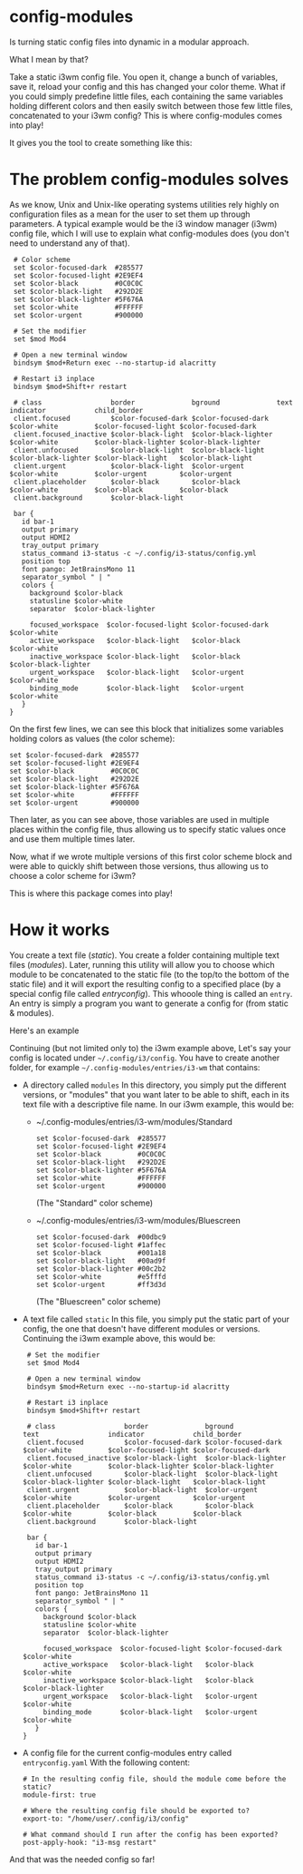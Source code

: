 * config-modules
Is turning static config files into dynamic in a modular approach.

What I mean by that?

Take a static i3wm config file. You open it, change a bunch of variables, save it, reload your config and this has changed your color theme. What if you could simply predefine little files, each containing the same variables holding different colors and then easily switch between those few little files, concatenated to your i3wm config? This is where config-modules comes into play!

It gives you the tool to create something like this:
[[./demonstration.gif]]



* The problem config-modules solves
As we know, Unix and Unix-like operating systems utilities rely highly on configuration files as a mean for the user to set them up through parameters. A typical example would be the i3 window manager (i3wm) config file, which I will use to explain what config-modules does (you don't need to understand any of that).
#+BEGIN_SRC
   # Color scheme
   set $color-focused-dark  #285577
   set $color-focused-light #2E9EF4
   set $color-black         #0C0C0C
   set $color-black-light   #292D2E
   set $color-black-lighter #5F676A
   set $color-white         #FFFFFF
   set $color-urgent        #900000

   # Set the modifier
   set $mod Mod4

   # Open a new terminal window
   bindsym $mod+Return exec --no-startup-id alacritty

   # Restart i3 inplace
   bindsym $mod+Shift+r restart

   # class                 border              bground              text                 indicator            child_border
   client.focused          $color-focused-dark $color-focused-dark  $color-white         $color-focused-light $color-focused-dark
   client.focused_inactive $color-black-light  $color-black-lighter $color-white         $color-black-lighter $color-black-lighter
   client.unfocused        $color-black-light  $color-black-light   $color-black-lighter $color-black-light   $color-black-light
   client.urgent           $color-black-light  $color-urgent        $color-white         $color-urgent        $color-urgent
   client.placeholder      $color-black        $color-black         $color-white         $color-black         $color-black
   client.background       $color-black-light

   bar {
     id bar-1
     output primary
     output HDMI2
     tray_output primary
     status_command i3-status -c ~/.config/i3-status/config.yml
     position top
     font pango: JetBrainsMono 11
     separator_symbol " | "
     colors {
       background $color-black
       statusline $color-white
       separator  $color-black-lighter

       focused_workspace  $color-focused-light $color-focused-dark $color-white
       active_workspace   $color-black-light   $color-black        $color-white
       inactive_workspace $color-black-light   $color-black        $color-black-lighter
       urgent_workspace   $color-black-light   $color-urgent       $color-white
       binding_mode       $color-black-light   $color-urgent       $color-white
     }
  }
#+END_SRC
On the first few lines, we can see this block that initializes some variables holding colors as values (the color scheme):
#+BEGIN_SRC
   set $color-focused-dark  #285577
   set $color-focused-light #2E9EF4
   set $color-black         #0C0C0C
   set $color-black-light   #292D2E
   set $color-black-lighter #5F676A
   set $color-white         #FFFFFF
   set $color-urgent        #900000
#+END_SRC
Then later, as you can see above, those variables are used in multiple places within the config file, thus allowing us to specify static values once and use them multiple times later.

 Now, what if we wrote multiple versions of this first color scheme block and were able to quickly shift between those versions, thus allowing us to choose a color scheme for i3wm?

 This is where this package comes into play!
* How it works
You create a text file (/static/). You create a folder containing multiple text files (/modules/). Later, running this utility will allow you to choose which module to be concatenated to the static file (to the top/to the bottom of the static file) and it will export the resulting config to a specified place (by a special config file called /entryconfig/). This whooole thing is called an ~entry~. An entry is simply a program you want to generate a config for (from static & modules).

Here's an example

 Continuing (but not limited only to) the i3wm example above,
 Let's say your config is located under  ~~/.config/i3/config~.
 You have to create another folder, for example ~~/.config-modules/entries/i3-wm~ that contains:
 + A directory called ~modules~
   In this directory, you simply put the different versions, or "modules" that you want later to be able to shift, each in its text file with a descriptive file name.
   In our i3wm example, this would be:
   + ~/.config-modules/entries/i3-wm/modules/Standard
     #+BEGIN_SRC
        set $color-focused-dark  #285577
        set $color-focused-light #2E9EF4
        set $color-black         #0C0C0C
        set $color-black-light   #292D2E
        set $color-black-lighter #5F676A
        set $color-white         #FFFFFF
        set $color-urgent        #900000
     #+END_SRC
     (The "Standard" color scheme)
   + ~/.config-modules/entries/i3-wm/modules/Bluescreen
     #+BEGIN_SRC
        set $color-focused-dark  #00dbc9
        set $color-focused-light #1affec
        set $color-black         #001a18
        set $color-black-light   #00ad9f
        set $color-black-lighter #00c2b2
        set $color-white   		 #e5fffd
        set $color-urgent        #ff3d3d
     #+END_SRC
     (The "Bluescreen" color scheme)
 + A text file called ~static~
   In this file, you simply put the static part of your config, the one that doesn't have different modules or versions. Continuing the i3wm example above, this would be:
   #+BEGIN_SRC
      # Set the modifier
      set $mod Mod4

      # Open a new terminal window
      bindsym $mod+Return exec --no-startup-id alacritty

      # Restart i3 inplace
      bindsym $mod+Shift+r restart

      # class                 border              bground              text                 indicator            child_border
      client.focused          $color-focused-dark $color-focused-dark  $color-white         $color-focused-light $color-focused-dark
      client.focused_inactive $color-black-light  $color-black-lighter $color-white         $color-black-lighter $color-black-lighter
      client.unfocused        $color-black-light  $color-black-light   $color-black-lighter $color-black-light   $color-black-light
      client.urgent           $color-black-light  $color-urgent        $color-white         $color-urgent        $color-urgent
      client.placeholder      $color-black        $color-black         $color-white         $color-black         $color-black
      client.background       $color-black-light

      bar {
        id bar-1
        output primary
        output HDMI2
        tray_output primary
        status_command i3-status -c ~/.config/i3-status/config.yml
        position top
        font pango: JetBrainsMono 11
        separator_symbol " | "
        colors {
          background $color-black
          statusline $color-white
          separator  $color-black-lighter

          focused_workspace  $color-focused-light $color-focused-dark $color-white
          active_workspace   $color-black-light   $color-black        $color-white
          inactive_workspace $color-black-light   $color-black        $color-black-lighter
          urgent_workspace   $color-black-light   $color-urgent       $color-white
          binding_mode       $color-black-light   $color-urgent       $color-white
        }
     }
   #+END_SRC
 + A config file for the current config-modules entry called ~entryconfig.yaml~
   With the following content:
   #+BEGIN_SRC
     # In the resulting config file, should the module come before the static?
     module-first: true

     # Where the resulting config file should be exported to?
     export-to: "/home/user/.config/i3/config"

     # What command should I run after the config has been exported?
     post-apply-hook: "i3-msg restart"
   #+END_SRC
 
And that was the needed config so far!
